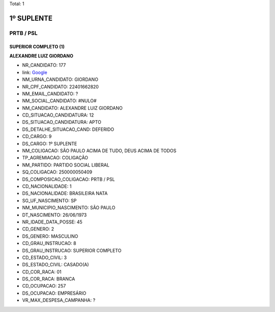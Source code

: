 Total: 1

1º SUPLENTE
===========

PRTB / PSL
----------

SUPERIOR COMPLETO (1)
.....................

**ALEXANDRE LUIZ GIORDANO**

- NR_CANDIDATO: 177
- link: `Google <https://www.google.com/search?q=ALEXANDRE+LUIZ+GIORDANO>`_
- NM_URNA_CANDIDATO: GIORDANO
- NR_CPF_CANDIDATO: 22401662820
- NM_EMAIL_CANDIDATO: ?
- NM_SOCIAL_CANDIDATO: #NULO#
- NM_CANDIDATO: ALEXANDRE LUIZ GIORDANO
- CD_SITUACAO_CANDIDATURA: 12
- DS_SITUACAO_CANDIDATURA: APTO
- DS_DETALHE_SITUACAO_CAND: DEFERIDO
- CD_CARGO: 9
- DS_CARGO: 1º SUPLENTE
- NM_COLIGACAO: SÃO PAULO ACIMA DE TUDO, DEUS ACIMA DE TODOS
- TP_AGREMIACAO: COLIGAÇÃO
- NM_PARTIDO: PARTIDO SOCIAL LIBERAL
- SQ_COLIGACAO: 250000050409
- DS_COMPOSICAO_COLIGACAO: PRTB / PSL
- CD_NACIONALIDADE: 1
- DS_NACIONALIDADE: BRASILEIRA NATA
- SG_UF_NASCIMENTO: SP
- NM_MUNICIPIO_NASCIMENTO: SÃO PAULO
- DT_NASCIMENTO: 26/06/1973
- NR_IDADE_DATA_POSSE: 45
- CD_GENERO: 2
- DS_GENERO: MASCULINO
- CD_GRAU_INSTRUCAO: 8
- DS_GRAU_INSTRUCAO: SUPERIOR COMPLETO
- CD_ESTADO_CIVIL: 3
- DS_ESTADO_CIVIL: CASADO(A)
- CD_COR_RACA: 01
- DS_COR_RACA: BRANCA
- CD_OCUPACAO: 257
- DS_OCUPACAO: EMPRESÁRIO
- VR_MAX_DESPESA_CAMPANHA: ?

